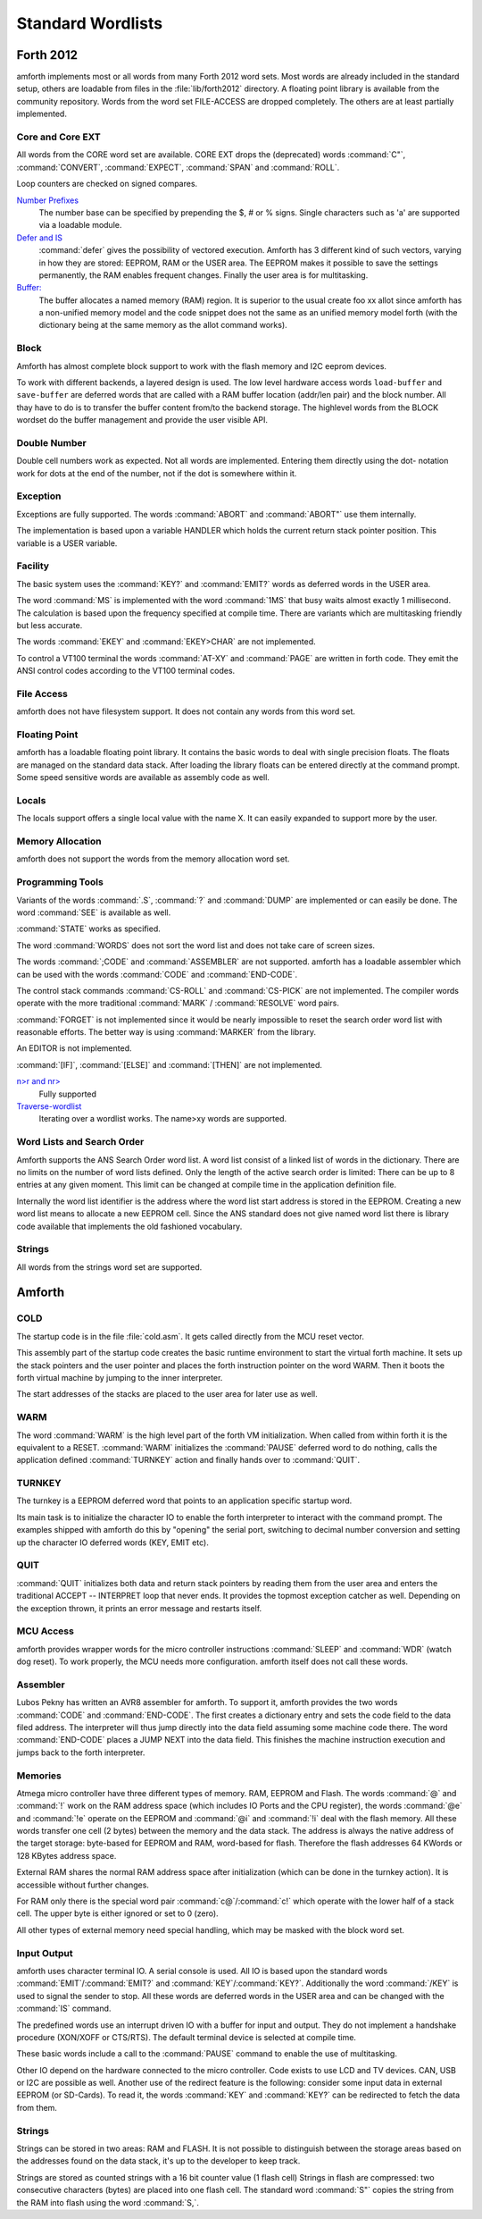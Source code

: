 ==================
Standard Wordlists
==================

Forth 2012
-----------

amforth implements most or all words from many Forth 2012 word
sets. Most words are already included in the standard
setup, others are loadable from files in the :file:`lib/forth2012`
directory. A floating point library is available from the
community repository. Words from the word set FILE-ACCESS
are dropped completely. The others are at least partially 
implemented.

Core and Core EXT
.................

All words from the CORE word set are available. CORE EXT drops
the (deprecated) words :command:`C"`, :command:`CONVERT`, 
:command:`EXPECT`, :command:`SPAN` and  :command:`ROLL`.

Loop counters are checked on signed compares.

`Number Prefixes <http://www.forth200x.org/number-prefixes.html>`_
  The number base can be specified by prepending the $, # or % signs.
  Single characters such as 'a' are supported via a loadable module.

`Defer and IS <http://www.forth200x.org/deferred.html>`_
  :command:`defer` gives the possibility of vectored execution. Amforth
  has 3 different kind of such vectors, varying in how they are stored: EEPROM, RAM
  or the USER area. The EEPROM makes it possible to save the settings permanently,
  the RAM enables frequent changes. Finally the user area is for multitasking.

`Buffer: <http://www.forth200x.org/buffer.html>`_
  The buffer allocates a named memory (RAM) region. It is superior to
  the usual create foo xx allot since amforth has a non-unified
  memory model and the code snippet does not the same as an unified memory
  model forth (with the dictionary being at the same memory as the allot
  command works).

Block
.....

Amforth has almost complete block support to work
with the flash memory and I2C eeprom devices.

To work with different backends, a layered design
is used. The low level hardware access words
``load-buffer`` and ``save-buffer`` are deferred words
that are called with a RAM buffer location (addr/len pair)
and the block number. All thay have to do is to transfer 
the buffer content from/to the backend storage. The
highlevel words from the BLOCK wordset do the buffer
management and provide the user visible API.

Double Number
.............

Double cell numbers work as expected. Not all words
are implemented. Entering them directly using the
dot- notation work for dots at the end of the number,
not if the dot is somewhere within it.

Exception
.........

Exceptions are fully supported. The words
:command:`ABORT` and :command:`ABORT"`
use them internally.

The implementation is based upon a variable HANDLER
which holds the current return stack pointer
position. This variable is a USER variable.

Facility
........

The basic system uses the :command:`KEY?`
and :command:`EMIT?` words as deferred words
in the USER area.

The word :command:`MS` is implemented with the word
:command:`1MS` that busy waits almost exactly 1 millisecond.
The calculation is based upon the frequency specified at
compile time. There are variants which are multitasking
friendly but less accurate.

The words :command:`EKEY` and :command:`EKEY>CHAR` 
are not implemented.

To control a VT100 terminal the words
:command:`AT-XY` and :command:`PAGE`
are written in forth code. They emit the ANSI
control codes according to the VT100 terminal codes.

File Access
...........

amforth does not have filesystem support. It does
not contain any words from this word set.

Floating Point
..............

amforth has a loadable floating point library. It contains
the basic words to deal with single precision floats. The floats
are managed on the standard data stack. After loading the library
floats can be entered directly at the command prompt. Some speed
sensitive words are available as assembly code as well.

Locals
......

The locals support offers a single local value
with the name X. It can easily expanded to
support more by the user.

Memory Allocation
.................

amforth does not support the words from the memory
allocation word set.

Programming Tools
.................

Variants of the words :command:`.S`, :command:`?`
and :command:`DUMP` are implemented or can easily
be done. The word :command:`SEE` is available as well.

:command:`STATE` works as specified.

The word :command:`WORDS` does not sort the word list 
and does not take care of screen sizes.

The words :command:`;CODE` and :command:`ASSEMBLER`
are not supported. amforth has a loadable assembler
which can be used with the words :command:`CODE` 
and :command:`END-CODE`.

The control stack commands :command:`CS-ROLL` and
:command:`CS-PICK` are not implemented. The
compiler words operate with the more traditional
:command:`MARK` / :command:`RESOLVE` word pairs.

:command:`FORGET`
is not implemented since it would be nearly impossible to
reset the search order word list with reasonable efforts.
The better way is using :command:`MARKER`
from the library.

An EDITOR is not implemented.

:command:`[IF]`, :command:`[ELSE]`
and :command:`[THEN]` are not implemented.

`n>r and nr> <http://www.forth200x.org/n-to-r.html>`_
  Fully supported

`Traverse-wordlist <http://www.forth200x.org/traverse-wordlist.html>`_
  Iterating over a wordlist works. The name>xy words are supported.

Word Lists and Search Order
...........................

Amforth supports the ANS Search Order word list. A word list consist of a linked list
of words in the dictionary. There are no limits on the number of word lists
defined. Only the length of the active search order is limited: There can be
up to 8 entries at any given moment. This limit can be changed at compile
time in the application definition file.

Internally the word list identifier is the address where the word list start
address is stored in the EEPROM. Creating a new word list means to allocate
a new EEPROM cell. Since the ANS standard does not give named word list
there is library code available that implements the old fashioned vocabulary.

Strings
.......

All words from the strings word set are supported.

Amforth
-------

COLD
....

The startup code is in the file :file:`cold.asm`.
It gets called directly from the MCU reset vector.

This assembly part of the startup code creates the basic runtime environment
to start the virtual forth machine. It sets up the stack pointers and
the user pointer and places the forth instruction pointer on the
word WARM. Then it boots the forth virtual machine
by jumping to the inner interpreter.

The start addresses of the stacks are placed to the user area
for later use as well.

WARM
....

The word :command:`WARM` is the high level part of the
forth VM initialization. When called from
within forth it is the equivalent to a RESET.
:command:`WARM` initializes the :command:`PAUSE`
deferred word to do nothing, calls the application defined
:command:`TURNKEY` action and finally hands over to 
:command:`QUIT`.

TURNKEY
.......

The turnkey is a EEPROM deferred word that
points to an application specific startup word.

Its main task is to initialize the character IO to enable
the forth interpreter to interact with the command prompt. The
examples shipped with amforth do this by "opening" the serial
port, switching to decimal number conversion and setting up the
character IO deferred words (KEY, EMIT etc).

QUIT
....

:command:`QUIT` initializes both data and return stack pointers by reading
them from the user area and enters the traditional ACCEPT -- INTERPRET
loop that never ends. It provides the topmost exception catcher as
well. Depending on the exception thrown, it prints an error message
and restarts itself.

MCU Access
..........

amforth provides wrapper words for the
micro controller instructions
:command:`SLEEP` and :command:`WDR`
(watch dog reset). To work properly, the MCU needs
more configuration. amforth itself does not call
these words.

Assembler
.........

Lubos Pekny has written an AVR8 assembler for amforth. To support it, amforth
provides the two words :command:`CODE` and :command:`END-CODE`. The first
creates a dictionary entry and sets the code field to the data filed address. The
interpreter will thus jump directly into the data field assuming some machine
code there. The word :command:`END-CODE` places a JUMP NEXT into
the data field. This finishes the machine instruction execution and jumps back
to the forth interpreter.

Memories
........

Atmega micro controller have three different types of
memory. RAM, EEPROM and Flash. The words :command:`@` 
and :command:`!` work on the RAM address space (which 
includes IO Ports and the CPU register), the words
:command:`@e` and :command:`!e` operate on the EEPROM and
:command:`@i` and :command:`!i` deal with the flash 
memory. All these words transfer one cell (2 bytes) 
between the memory and the data stack. The address 
is always the native address of the target storage: 
byte-based for EEPROM and RAM, word-based for flash. 
Therefore the flash addresses 64 KWords or 128 KBytes 
address space.

External RAM shares the normal RAM address space
after initialization (which can be done in the
turnkey action). It is accessible without further
changes.

For RAM only there is the special word pair
:command:`c@`/:command:`c!` which operate with 
the lower half of a stack cell. The upper byte 
is either ignored or set to 0 (zero).

All other types of external memory need special
handling, which may be masked with the block word
set.

Input Output
............

amforth uses character terminal IO. A serial console is
used. All IO is based upon the standard words
:command:`EMIT`/:command:`EMIT?` and
:command:`KEY`/:command:`KEY?`. Additionally the word
:command:`/KEY` is used to signal the sender to stop.
All these words are deferred words in the USER area
and can be changed with the :command:`IS` command.

The predefined words use an interrupt driven IO with
a buffer for input and output. They do not implement
a handshake procedure (XON/XOFF or CTS/RTS). The
default terminal device is selected at compile time.

These basic words include a call to the
:command:`PAUSE` command to enable the 
use of multitasking.

Other IO depend on the hardware connected to the
micro controller. Code exists to use LCD and TV
devices. CAN, USB or I2C are possible as well.
Another use of the redirect feature is the
following: consider some input data in external
EEPROM (or SD-Cards). To read it, the words
:command:`KEY` and :command:`KEY?`
can be redirected to fetch the data from them.

Strings
.......

Strings can be stored in two areas: RAM and FLASH.
It is not possible to distinguish between the
storage areas based on the addresses found on the
data stack, it's up to the developer to keep track.

Strings are stored as counted strings with a 16 bit
counter value (1 flash cell)
Strings in flash are compressed: two consecutive
characters (bytes) are placed into one flash cell. The standard
word :command:`S"` copies the string from the RAM into 
flash using the word :command:`S,`.
